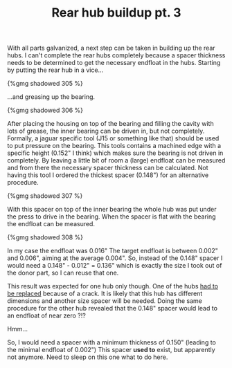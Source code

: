 #+layout: post
#+title: Rear hub buildup pt. 3
#+tags: cobra donor-parts rear-suspension
#+status: publish
#+type: post
#+published: true

With all parts galvanized, a next step can be taken in building up the
rear hubs. I can't complete the rear hubs completely because a spacer
thickness needs to be determined to get the necessary endfloat in the
hubs. Starting by putting the rear hub in a vice...


#+BEGIN_HTML
{%gmg shadowed 305 %}
#+END_HTML

…and greasing up the bearing.

#+BEGIN_HTML
{%gmg shadowed 306 %}
#+END_HTML

After placing the housing on top of the bearing and filling the cavity
with lots of grease, the inner bearing can be driven in, but not
completely. Formally, a jaguar specific tool (J15 or something like
that) should be used to put pressure on the bearing. This tools
contains a machined edge with a specific height (0.152" I think) which
makes sure the bearing is not driven in completely. By leaving a
little bit of room a (large) endfloat can be measured and from there
the necessary spacer thickness can be calculated. Not having this tool
I ordered the thickest spacer (0.148") for an alternative procedure.

#+BEGIN_HTML
{%gmg shadowed 307 %}
#+END_HTML

With this spacer on top of the inner bearing the whole hub was put
under the press to drive in the bearing. When the spacer is flat with
the bearing the endfloat can be measured.

#+BEGIN_HTML
{%gmg shadowed 308 %}
#+END_HTML

In my case the endfloat was 0.016" The target endfloat is between
0.002" and 0.006", aiming at the average 0.004". So, instead of the
0.148" spacer I would need a 0.148" - 0.012" = 0.136" which is exactly
the size I took out of the donor part, so I can reuse that one.

This result was expected for one hub only though. One of the hubs [[/2008/04/crack-in-the-pot.html][had
to be replaced]] because of a crack. It is likely that this hub has
different dimensions and another size spacer will be needed. Doing the
same procedure for the other hub revealed that the 0.148" spacer would
lead to an endfloat of near zero ?!?

Hmm...

So, I would need a spacer with a minimum thickness of 0.150" (leading
to the minimal endfloat of 0.002") This spacer *used to* exist, but
apparently not anymore. Need to sleep on this one what to do here.
